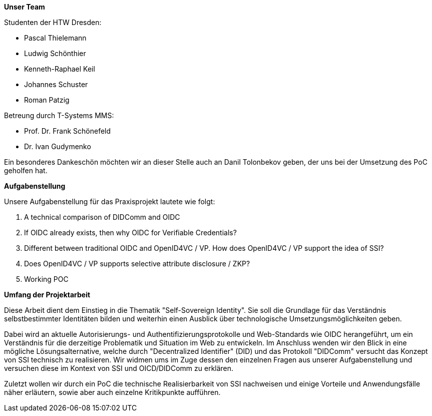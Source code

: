 *Unser Team*

Studenten der HTW Dresden:

* Pascal Thielemann

* Ludwig Schönthier

* Kenneth-Raphael Keil

* Johannes Schuster

* Roman Patzig

Betreung durch T-Systems MMS:

* Prof. Dr. Frank Schönefeld

* Dr. Ivan Gudymenko

Ein besonderes Dankeschön möchten wir an dieser Stelle auch an Danil Tolonbekov geben, der uns bei der Umsetzung des PoC geholfen hat.

*Aufgabenstellung*

Unsere Aufgabenstellung für das Praxisprojekt lautete wie folgt:

. A technical comparison of DIDComm and OIDC
. If OIDC already exists, then why OIDC for Verifiable Credentials?
. Different between traditional OIDC and OpenID4VC / VP. How does OpenID4VC / VP support the idea of SSI?
. Does OpenID4VC / VP supports selective attribute disclosure / ZKP?
. Working POC

*Umfang der Projektarbeit*

Diese Arbeit dient dem Einstieg in die Thematik "Self-Sovereign Identity". Sie soll die Grundlage für das Verständnis selbstbestimmter Identitäten bilden und weiterhin einen Ausblick über technologische Umsetzungsmöglichkeiten geben.

Dabei wird an aktuelle Autorisierungs- und Authentifizierungsprotokolle und Web-Standards wie OIDC herangeführt, um ein Verständnis für die derzeitige Problematik und Situation im Web zu entwickeln. Im Anschluss wenden wir den Blick in eine mögliche Lösungsalternative, welche durch "Decentralized Identifier" (DID) und das Protokoll "DIDComm" versucht das Konzept von SSI technisch zu realisieren. Wir widmen ums im Zuge dessen den einzelnen Fragen aus unserer Aufgabenstellung und versuchen diese im Kontext von SSI und OICD/DIDComm zu erklären.

Zuletzt wollen wir durch ein PoC die technische Realisierbarkeit von SSI nachweisen und einige Vorteile und Anwendungsfälle näher erläutern, sowie aber auch einzelne Kritikpunkte aufführen.
